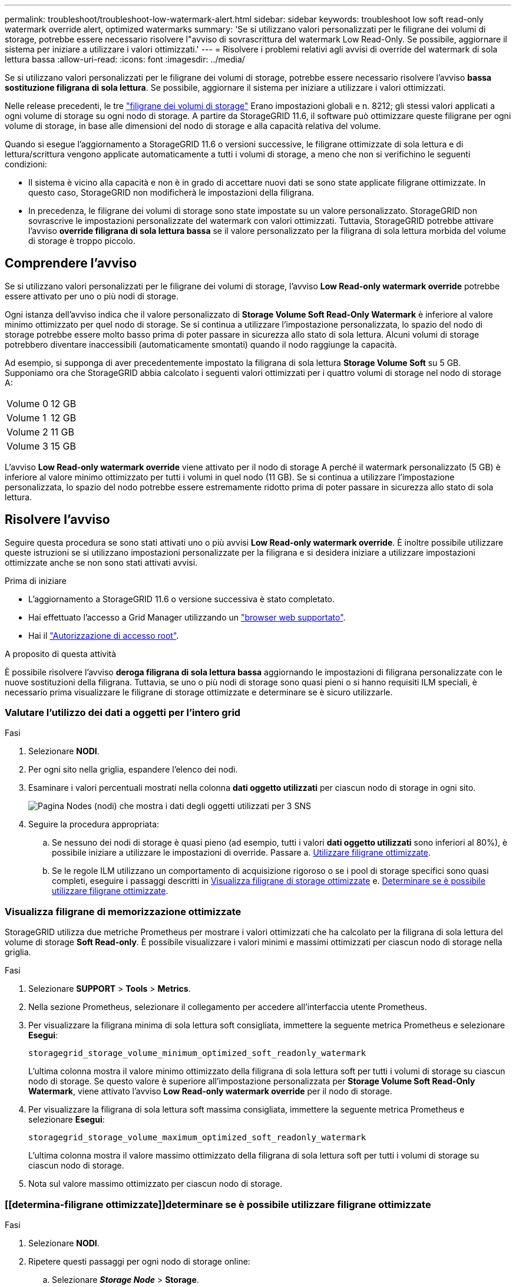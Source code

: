 ---
permalink: troubleshoot/troubleshoot-low-watermark-alert.html 
sidebar: sidebar 
keywords: troubleshoot low soft read-only watermark override alert, optimized watermarks 
summary: 'Se si utilizzano valori personalizzati per le filigrane dei volumi di storage, potrebbe essere necessario risolvere l"avviso di sovrascrittura del watermark Low Read-Only. Se possibile, aggiornare il sistema per iniziare a utilizzare i valori ottimizzati.' 
---
= Risolvere i problemi relativi agli avvisi di override del watermark di sola lettura bassa
:allow-uri-read: 
:icons: font
:imagesdir: ../media/


[role="lead"]
Se si utilizzano valori personalizzati per le filigrane dei volumi di storage, potrebbe essere necessario risolvere l'avviso *bassa sostituzione filigrana di sola lettura*. Se possibile, aggiornare il sistema per iniziare a utilizzare i valori ottimizzati.

Nelle release precedenti, le tre link:../admin/what-storage-volume-watermarks-are.html["filigrane dei volumi di storage"] Erano impostazioni globali e n. 8212; gli stessi valori applicati a ogni volume di storage su ogni nodo di storage. A partire da StorageGRID 11.6, il software può ottimizzare queste filigrane per ogni volume di storage, in base alle dimensioni del nodo di storage e alla capacità relativa del volume.

Quando si esegue l'aggiornamento a StorageGRID 11.6 o versioni successive, le filigrane ottimizzate di sola lettura e di lettura/scrittura vengono applicate automaticamente a tutti i volumi di storage, a meno che non si verifichino le seguenti condizioni:

* Il sistema è vicino alla capacità e non è in grado di accettare nuovi dati se sono state applicate filigrane ottimizzate. In questo caso, StorageGRID non modificherà le impostazioni della filigrana.
* In precedenza, le filigrane dei volumi di storage sono state impostate su un valore personalizzato. StorageGRID non sovrascrive le impostazioni personalizzate del watermark con valori ottimizzati. Tuttavia, StorageGRID potrebbe attivare l'avviso *override filigrana di sola lettura bassa* se il valore personalizzato per la filigrana di sola lettura morbida del volume di storage è troppo piccolo.




== Comprendere l'avviso

Se si utilizzano valori personalizzati per le filigrane dei volumi di storage, l'avviso *Low Read-only watermark override* potrebbe essere attivato per uno o più nodi di storage.

Ogni istanza dell'avviso indica che il valore personalizzato di *Storage Volume Soft Read-Only Watermark* è inferiore al valore minimo ottimizzato per quel nodo di storage. Se si continua a utilizzare l'impostazione personalizzata, lo spazio del nodo di storage potrebbe essere molto basso prima di poter passare in sicurezza allo stato di sola lettura. Alcuni volumi di storage potrebbero diventare inaccessibili (automaticamente smontati) quando il nodo raggiunge la capacità.

Ad esempio, si supponga di aver precedentemente impostato la filigrana di sola lettura *Storage Volume Soft* su 5 GB. Supponiamo ora che StorageGRID abbia calcolato i seguenti valori ottimizzati per i quattro volumi di storage nel nodo di storage A:

[cols="2a,2a"]
|===


 a| 
Volume 0
 a| 
12 GB



 a| 
Volume 1
 a| 
12 GB



 a| 
Volume 2
 a| 
11 GB



 a| 
Volume 3
 a| 
15 GB

|===
L'avviso *Low Read-only watermark override* viene attivato per il nodo di storage A perché il watermark personalizzato (5 GB) è inferiore al valore minimo ottimizzato per tutti i volumi in quel nodo (11 GB). Se si continua a utilizzare l'impostazione personalizzata, lo spazio del nodo potrebbe essere estremamente ridotto prima di poter passare in sicurezza allo stato di sola lettura.



== Risolvere l'avviso

Seguire questa procedura se sono stati attivati uno o più avvisi *Low Read-only watermark override*. È inoltre possibile utilizzare queste istruzioni se si utilizzano impostazioni personalizzate per la filigrana e si desidera iniziare a utilizzare impostazioni ottimizzate anche se non sono stati attivati avvisi.

.Prima di iniziare
* L'aggiornamento a StorageGRID 11.6 o versione successiva è stato completato.
* Hai effettuato l'accesso a Grid Manager utilizzando un link:../admin/web-browser-requirements.html["browser web supportato"].
* Hai il link:../admin/admin-group-permissions.html["Autorizzazione di accesso root"].


.A proposito di questa attività
È possibile risolvere l'avviso *deroga filigrana di sola lettura bassa* aggiornando le impostazioni di filigrana personalizzate con le nuove sostituzioni della filigrana. Tuttavia, se uno o più nodi di storage sono quasi pieni o si hanno requisiti ILM speciali, è necessario prima visualizzare le filigrane di storage ottimizzate e determinare se è sicuro utilizzarle.



=== Valutare l'utilizzo dei dati a oggetti per l'intero grid

.Fasi
. Selezionare *NODI*.
. Per ogni sito nella griglia, espandere l'elenco dei nodi.
. Esaminare i valori percentuali mostrati nella colonna *dati oggetto utilizzati* per ciascun nodo di storage in ogni sito.
+
image::../media/nodes_page_object_data_used_with_alert.png[Pagina Nodes (nodi) che mostra i dati degli oggetti utilizzati per 3 SNS]

. Seguire la procedura appropriata:
+
.. Se nessuno dei nodi di storage è quasi pieno (ad esempio, tutti i valori *dati oggetto utilizzati* sono inferiori al 80%), è possibile iniziare a utilizzare le impostazioni di override. Passare a. <<use-optimized-watermarks,Utilizzare filigrane ottimizzate>>.
.. Se le regole ILM utilizzano un comportamento di acquisizione rigoroso o se i pool di storage specifici sono quasi completi, eseguire i passaggi descritti in <<view-optimized-watermarks,Visualizza filigrane di storage ottimizzate>> e. <<determine-optimized-watermarks,Determinare se è possibile utilizzare filigrane ottimizzate>>.






=== [[filigrane-ottimizzate-per-vista]]Visualizza filigrane di memorizzazione ottimizzate

StorageGRID utilizza due metriche Prometheus per mostrare i valori ottimizzati che ha calcolato per la filigrana di sola lettura del volume di storage *Soft Read-only*. È possibile visualizzare i valori minimi e massimi ottimizzati per ciascun nodo di storage nella griglia.

.Fasi
. Selezionare *SUPPORT* > *Tools* > *Metrics*.
. Nella sezione Prometheus, selezionare il collegamento per accedere all'interfaccia utente Prometheus.
. Per visualizzare la filigrana minima di sola lettura soft consigliata, immettere la seguente metrica Prometheus e selezionare *Esegui*:
+
`storagegrid_storage_volume_minimum_optimized_soft_readonly_watermark`

+
L'ultima colonna mostra il valore minimo ottimizzato della filigrana di sola lettura soft per tutti i volumi di storage su ciascun nodo di storage. Se questo valore è superiore all'impostazione personalizzata per *Storage Volume Soft Read-Only Watermark*, viene attivato l'avviso *Low Read-only watermark override* per il nodo di storage.

. Per visualizzare la filigrana di sola lettura soft massima consigliata, immettere la seguente metrica Prometheus e selezionare *Esegui*:
+
`storagegrid_storage_volume_maximum_optimized_soft_readonly_watermark`

+
L'ultima colonna mostra il valore massimo ottimizzato della filigrana di sola lettura soft per tutti i volumi di storage su ciascun nodo di storage.

. [[Maximum_Optimized_value]]Nota sul valore massimo ottimizzato per ciascun nodo di storage.




=== [[determina-filigrane ottimizzate]]determinare se è possibile utilizzare filigrane ottimizzate

.Fasi
. Selezionare *NODI*.
. Ripetere questi passaggi per ogni nodo di storage online:
+
.. Selezionare *_Storage Node_* > *Storage*.
.. Scorrere verso il basso fino alla tabella degli archivi di oggetti.
.. Confrontare il valore *Available* per ciascun archivio di oggetti (volume) con il watermark ottimizzato massimo annotato per quel nodo di storage.


. Se almeno un volume su ogni nodo di storage online ha più spazio disponibile rispetto al watermark ottimizzato massimo per quel nodo, visitare il sito Web <<use-optimized-watermarks,Utilizzare filigrane ottimizzate>> per iniziare a utilizzare le filigrane ottimizzate.
+
In caso contrario, espandere la griglia il prima possibile. Entrambi link:../expand/adding-storage-volumes-to-storage-nodes.html["aggiungere volumi di storage"] a un nodo esistente o. link:../expand/adding-grid-nodes-to-existing-site-or-adding-new-site.html["Aggiungere nuovi nodi di storage"]. Quindi, passare a. <<use-optimized-watermarks,Utilizzare filigrane ottimizzate>> per aggiornare le impostazioni della filigrana.

. Se è necessario continuare a utilizzare valori personalizzati per le filigrane del volume di storage, link:../monitor/silencing-alert-notifications.html["silenzio"] oppure link:../monitor/disabling-alert-rules.html["disattiva"] L'avviso *deroga filigrana di sola lettura bassa*.
+

NOTE: Gli stessi valori di watermark personalizzati vengono applicati a ogni volume di storage su ogni nodo di storage. L'utilizzo di valori inferiori a quelli consigliati per le filigrane dei volumi di storage potrebbe causare l'inaccessibilità di alcuni volumi di storage (automaticamente smontati) quando il nodo raggiunge la capacità.





=== [[use-Optimized-watermark]]utilizza filigrane ottimizzate

.Fasi
. Andare a *SUPPORT* > *other* > *Storage Watermarks*.
. Selezionare la casella di controllo *Usa valori ottimizzati*.
. Selezionare *Salva*.


Le impostazioni ottimizzate del watermark del volume di storage sono ora attive per ciascun volume di storage, in base alle dimensioni del nodo di storage e alla capacità relativa del volume.
